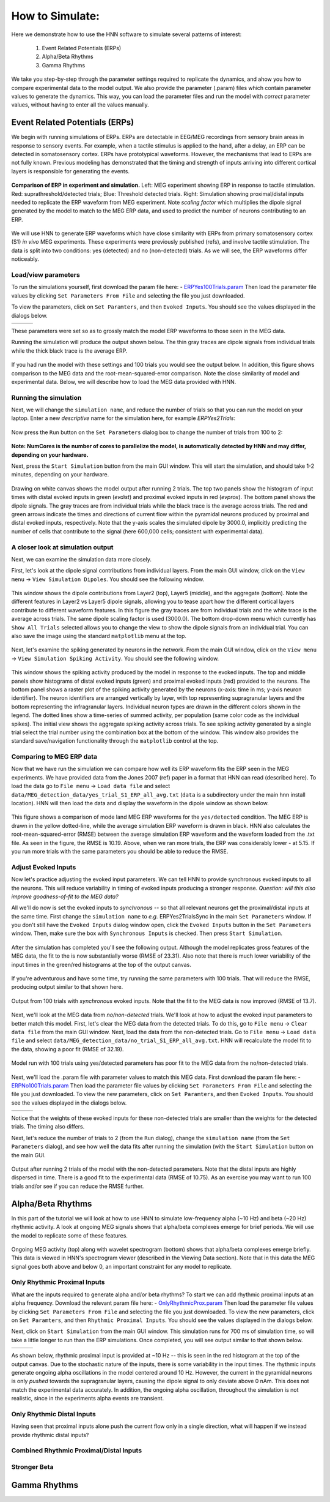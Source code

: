How to Simulate:
================

Here we demonstrate how to use the HNN software to simulate
several patterns of interest: 

 1. Event Related Potentials (ERPs)
 2. Alpha/Beta Rhythms
 3. Gamma Rhythms

We take you step-by-step through the parameter settings required
to replicate the dynamics, and ahow you how to compare experimental
data to the model output. We also provide the parameter (.param) files
which contain parameter values to generate the dynamics. This way, you
can load the parameter files and run the model with *correct* parameter
values, without having to enter all the values manually.

Event Related Potentials (ERPs)
-------------------------------

We begin with running simulations of ERPs. ERPs are detectable
in EEG/MEG recordings from sensory brain areas in response to
sensory events. For example, when a tactile stimulus is applied
to the hand, after a delay, an ERP can be detected in somatosensory
cortex. ERPs have prototypical waveforms. However, the mechanisms
that lead to ERPs are not fully known. Previous modeling has demonstrated
that the timing and strength of inputs arriving into different cortical
layers is responsible for generating the events. 

.. figure:: images/MEG_pub_model_comp.png
	:scale: 20%	
	:align: center

	**Comparison of ERP in experiment and simulation.** Left: MEG experiment showing
	ERP in response to tactile stimulation.
	Red: suprathreshold/detected trials; Blue: Threshold detected trials.
	Right: Simulation showing proximal/distal inputs needed to replicate the
	ERP waveform from MEG experiment. Note *scaling factor* which multiplies the dipole
	signal generated by the model to match to the MEG ERP data, and used to predict the number
	of neurons contributing to an ERP.


We will use HNN to
generate ERP waveforms which have close similarity with ERPs from
primary somatosensory cortex (S1) *in vivo* MEG experiments. These
experiments were previously published (refs), and involve tactile
stimulation. The data is split into two conditions: yes (detected)
and no (non-detected) trials. As we will see, the ERP waveforms
differ noticeably.

Load/view parameters
^^^^^^^^^^^^^^^^^^^^

To run the simulations yourself, first download the param file
here: - `ERPYes100Trials.param <../../param/ERPYes100Trials.param>`_
Then load the parameter file values by clicking ``Set Parameters From File``
and selecting the file you just downloaded.

To view the parameters, click on ``Set Paramters``, and then ``Evoked Inputs``.
You should see the values displayed in the dialogs below.

.. |erpprox1fig| image:: images/ERPYesProx1param.png
        :scale: 40%
	:align: bottom

.. |erpdist1fig| image:: images/ERPYesDist1param.png
        :scale: 40%
	:align: bottom

.. |erpprox2fig| image:: images/ERPYesProx2param.png
        :scale: 40%
	:align: bottom

+---------------+---------------+---------------+
| |erpprox1fig| | |erpdist1fig| | |erpprox2fig| |
+---------------+---------------+---------------+

These parameters were set so as to grossly match the model ERP waveforms
to those seen in the MEG data.

Running the simulation will produce the output shown below. The thin gray
traces are dipole signals from individual trials while the thick black
trace is the average ERP. 

.. figure:: images/ERPYes100Compare.png
	:scale: 40%	
	:align: center

	If you had run the model with these settings and 100 trials you would see the output below. 
	In addition, this figure shows comparison to the MEG data and the root-mean-squared-error
	comparison. Note the close similarity of model and experimental data. Below, we will describe
	how to load the MEG data provided with HNN.

Running the simulation
^^^^^^^^^^^^^^^^^^^^^^

Next, we will change the ``simulation name``, and reduce the number of trials so that you can run the model
on your laptop. Enter a new *descriptive* name for the simulation here, for example *ERPYes2Trials*:

.. figure:: images/ERPYessetparam.png
	:scale: 40%	
	:align: center

Now press the ``Run`` button on the ``Set Parameters`` dialog box to change the number of trials from 100 to 2:

.. figure:: images/ERPYesrunparam.png
	:scale: 40%	
	:align: center

**Note: NumCores is the number of cores to parallelize the model, is automatically detected by HNN
and may differ, depending on your hardware.**

Next, press the ``Start Simulation`` button from the main GUI window. This will start the simulation,
and should take 1-2 minutes, depending on your hardware. 

.. figure:: images/ERPYes2Output.png
	:scale: 40%	
	:align: center

	Drawing on white canvas shows the model output after running 2 trials. The top two panels show the histogram
	of input times with distal evoked inputs in green (*evdist*) and proximal evoked inputs in red (*evprox*).
	The bottom panel shows the dipole signals. The gray traces are from individual trials while the black trace
	is the average across trials. The red and green arrows indicate the times and directions of current flow
	within the pyramidal neurons produced by proximal and distal evoked inputs, respectively. Note that the y-axis
	scales the simulated dipole by 3000.0, implicitly predicting the number of cells that contribute to the
	signal (here 600,000 cells; consistent with experimental data).

A closer look at simulation output
^^^^^^^^^^^^^^^^^^^^^^^^^^^^^^^^^^

Next, we can examine the simulation data more closely. 

First, let's look at the dipole signal contributions from individual layers. From the main GUI window,
click on the ``View menu`` -> ``View Simulation Dipoles``. You should see the following window.

.. figure:: images/ERPYes2ViewDipoles.png
	:scale: 40%	
	:align: center

	This window shows the dipole contributions from Layer2 (top), Layer5 (middle), and the
	aggregate (bottom). Note the different features in Layer2 vs Layer5 dipole signals, allowing
	you to tease apart how the different cortical layers contribute to different waveform features.
	In this figure the gray traces are from individual trials and the white trace
	is the average across trials. The same dipole scaling factor is used (3000.0). The bottom
	drop-down menu which currently has ``Show All Trials`` selected allows you to change the
	view to show the dipole signals from an individual trial. You can also save the image using
	the standard ``matplotlib`` menu at the top. 

Next, let's examine the spiking generated by neurons in the network. From the main GUI window,
click on the ``View menu`` -> ``View Simulation Spiking Activity``. You should see the
following window.

.. figure:: images/ERPYes2ViewSpiking.png
	:scale: 40%	
	:align: center

	This window shows the spiking activity produced by the model in response to the evoked
	inputs. The top and middle panels show histograms of distal evoked inputs (green) and
	proximal evoked inputs (red) provided to the neurons. The bottom panel shows a raster
	plot of the spiking activity generated by the neurons (x-axis: time in ms; y-axis neuron
	identifier). The neuron identifiers are arranged vertically by layer, with top
	representing supragranular layers and the bottom representing the infragranular layers.
	Individual neuron types are drawn in the different colors shown in the legend. The dotted
	lines show a time-series of summed activity, per population (same color code as the
	individual spikes). The initial view shows the aggregate spiking activity across trials. To
	see spiking activity generated by a single trial select the trial number using the combination
	box at the bottom of the window. This window also provides the standard save/navigation functionality
	through the ``matplotlib`` control at the top.

Comparing to MEG ERP data
^^^^^^^^^^^^^^^^^^^^^^^^^

Now that we have run the simulation we can compare how well its ERP waveform fits the ERP
seen in the MEG experiments. We have provided data from the Jones 2007 (ref) paper in a format
that HNN can read (described here). To load the data go to ``File menu`` -> ``Load data file``
and select ``data/MEG_detection_data/yes_trial_S1_ERP_all_avg.txt`` (``data`` is a subdirectory
under the main hnn install location). HNN will then load the data and display the waveform
in the dipole window as shown below.

.. figure:: images/ERPYes2Compare.png
	:scale: 40%	
	:align: center

	This figure shows a comparison of mode land MEG ERP waveforms for the ``yes/detected`` condition.
	The MEG ERP is drawn in the yellow dotted-line, while the average simulation ERP waveform is drawn
	in black. HNN also calculates the root-mean-squared-error (RMSE) between the average simulation ERP
	waveform and the waveform loaded from the .txt file. As seen in the figure, the RMSE is 10.19. Above,
	when we ran more trials, the ERP was considerably lower - at 5.15. If you run more trials with the same
	parameters you should be able to reduce the RMSE.

Adjust Evoked Inputs
^^^^^^^^^^^^^^^^^^^^

Now let's practice adjusting the evoked input parameters. We can tell HNN to provide synchronous evoked inputs
to all the neurons. This will reduce variability in timing of evoked inputs producing a stronger response. 
*Question: will this also improve goodness-of-fit to the MEG data?*

All we'll do now is set the evoked inputs to *synchronous* -- so that all relevant neurons get the proximal/distal
inputs at the same time. First change the ``simulation name`` to *e.g.* ERPYes2TrialsSync in the main
``Set Parameters`` window. If you don't still have the ``Evoked Inputs`` dialog window open, click 
the ``Evoked Inputs`` button in the ``Set Parameters`` window. Then, make sure the box with
``Synchronous Inputs`` is checked. Then press ``Start Simulation``.

.. figure:: images/ERPYes2SyncCheck.png
	:scale: 40%	
	:align: center
	
After the simulation has completed you'll see the following output. Although the model 
replicates gross features of the MEG data, the fit to the
is now substantially worse (RMSE of 23.31). Also note that there is much lower
variability of the input times in the green/red histograms at the top of the output canvas.

.. figure:: images/ERPYes2SyncOutput.png
	:scale: 40%	
	:align: center

If you're adventurous and have some time, try running the same parameters with 100
trials. That will reduce the RMSE, producing output similar to that shown here.

.. figure:: images/ERPYes100SyncOutput.png
	:scale: 40%	
	:align: center

	Output from 100 trials with *synchronous* evoked inputs. Note that the fit to
	the MEG data is now improved (RMSE of 13.7).

Next, we'll look at the MEG data from *no/non-detected* trials. We'll look at how
to adjust the evoked input parameters to better match this model. First, let's clear
the MEG data from the detected trials. To do this, go to ``File menu`` -> ``Clear data file``
from the main GUI window. Next, load the data from the non-detected trials. Go to
``File menu`` -> ``Load data file`` and select ``data/MEG_detection_data/no_trial_S1_ERP_all_avg.txt``.
HNN will recalculate the model fit to the data, showing a poor fit (RMSE of 32.19). 

.. figure:: images/ERPYes100SyncCompareToNo.png
	:scale: 40%	
	:align: center

	Model run with 100 trials using yes/detected parameters has poor fit to the MEG data from the
	no/non-detected trials. 

Next, we'll load the
.param file with parameter values to match this MEG data.  First download the param file
here: - `ERPNo100Trials.param <../../param/ERPNo100Trials.param>`_
Then load the parameter file values by clicking ``Set Parameters From File``
and selecting the file you just downloaded. To view the new parameters,
click on ``Set Paramters``, and then ``Evoked Inputs``.
You should see the values displayed in the dialogs below.

.. |erpnoprox1fig| image:: images/ERPNoProx1param.png
        :scale: 40%
	:align: bottom

.. |erpnodist1fig| image:: images/ERPNoDist1param.png
        :scale: 40%
	:align: bottom

.. |erpnoprox2fig| image:: images/ERPNoProx2param.png
        :scale: 40%
	:align: bottom

+-----------------+-----------------+-----------------+
| |erpnoprox1fig| | |erpnodist1fig| | |erpnoprox2fig| |
+-----------------+-----------------+-----------------+

Notice that the weights of these evoked inputs for these non-detected
trials are smaller than the weights for the detected trials. The timing
also differs.

Next, let's reduce the number of trials to 2 (from the ``Run`` dialog),
change the ``simulation name`` (from the ``Set Parameters`` dialog), and see how well
the data fits after running the simulation (with the ``Start Simulation`` button
on the main GUI.

.. figure:: images/ERPNo2Output.png
	:scale: 40%	
	:align: center

	Output after running 2 trials of the model with the non-detected parameters.
	Note that the distal inputs are highly dispersed in time. There is a good fit
	to the experimental data (RMSE of 10.75). As an exercise you may want to run
	100 trials and/or see if you can reduce the RMSE further. 
	

Alpha/Beta Rhythms
------------------

In this part of the tutorial we will look at how to use HNN to simulate low-frequency
alpha (~10 Hz) and beta (~20 Hz) rhythmic activity. A look at ongoing MEG signals
shows that alpha/beta complexes emerge for brief periods. We will use the model
to replicate some of these features.

.. figure:: images/yes_trial32_prestim_dipole_specgram.png
	:scale: 40%	
	:align: center

	Ongoing MEG activity (top) along with wavelet spectrogram (bottom) shows
	that alpha/beta complexes emerge briefly. This data is viewed in HNN's
	spectrogram viewer (described in the Viewing Data section). Note that in this
	data the MEG signal goes both above and below 0, an important constraint
	for any model to replicate.

Only Rhythmic Proximal Inputs
^^^^^^^^^^^^^^^^^^^^^^^^^^^^^

What are the inputs required to generate alpha and/or beta rhythms? To start we 
can add rhythmic proximal inputs at an alpha frequency. Download the relevant param file
here: - `OnlyRhythmicProx.param <../../param/OnlyRhythmicProx.param>`_
Then load the parameter file values by clicking ``Set Parameters From File``
and selecting the file you just downloaded. To view the new parameters,
click on ``Set Paramters``, and then ``Rhythmic Proximal Inputs``.
You should see the values displayed in the dialogs below.

Next, click on ``Start Simulation`` from the main GUI window. This simulation
runs for 700 ms of simulation time, so will take a little longer to run than
the ERP simulations. Once completed, you will see output similar to that shown below.


.. |rhythproxonlytimingparamfig| image:: images/OnlyRhythmicProxTimingparam.png
        :scale: 40%
	:align: bottom

.. |rhythproxonlyl2paramfig| image:: images/OnlyRhythmicProxL2param.png
        :scale: 40%
	:align: bottom

.. |rhythproxonlyl5paramfig| image:: images/OnlyRhythmicProxL5param.png
        :scale: 40%
	:align: bottom

+-------------------------------+---------------------------+---------------------------+
| |rhythproxonlytimingparamfig| | |rhythproxonlyl2paramfig| | |rhythproxonlyl5paramfig| |
+-------------------------------+---------------------------+---------------------------+

As shown below, rhythmic proximal input is provided at ~10 Hz -- this is seen in the red
histogram at the top of the output canvas. Due to the stochastic nature of the inputs, there
is some variability in the input times. The rhythmic inputs  generate ongoing alpha oscillations
in the model centered around 10 Hz. However, the current in the pyramidal neurons is only *pushed*
towards the supragranular layers, causing the dipole signal to only deviate above 0 nAm. This does not match
the experimental data accurately. In addition,  the ongoing alpha oscillation, throughout the simulation is
not realistic, since in the experiments alpha events are transient. 

.. figure:: images/OnlyRhythmicProxOutput.png
	:scale: 40%	
	:align: center


Only Rhythmic Distal Inputs
^^^^^^^^^^^^^^^^^^^^^^^^^^^

Having seen that proximal inputs alone push the current flow only in a single direction, what
will happen if we instead provide rhythmic distal inputs?

Combined Rhythmic Proximal/Distal Inputs
^^^^^^^^^^^^^^^^^^^^^^^^^^^^^^^^^^^^^^^^

Stronger Beta
^^^^^^^^^^^^^


Gamma Rhythms
-------------

